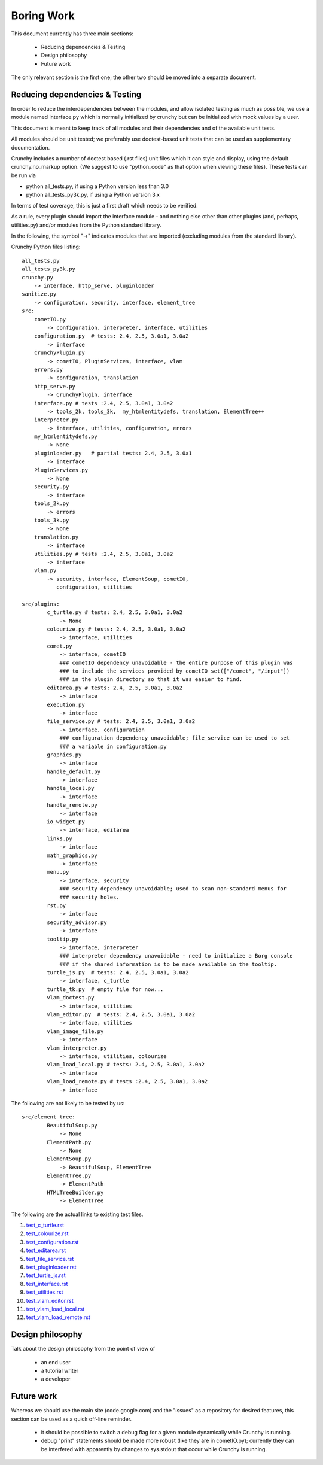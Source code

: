 Boring Work
===========

This document currently has three main sections:

 - Reducing dependencies & Testing
 - Design philosophy
 - Future work

The only relevant section is the first one; the other two should be moved into a
separate document.

Reducing dependencies & Testing
-------------------------------

In order to reduce the interdependencies between the modules, and allow isolated testing
as much as possible, we use a module named interface.py which is normally initialized by
crunchy but can be initialized with mock values by a user.

This document is meant to keep track of all modules and their dependencies and
of the available unit tests.

All modules should be unit tested; we preferably use doctest-based unit tests that can be
used as supplementary documentation.

Crunchy includes a number of doctest based (.rst files) unit files which it can style 
and display, using the default crunchy.no_markup option.  (We suggest to use "python_code"
as that option when viewing these files).  These tests can be run via

- python all_tests.py, if using a Python version less than 3.0
- python all_tests_py3k.py, if using a Python version 3.x

In terms of test coverage, this is just a first draft which needs to be verified.

As a rule, every plugin should import the interface module - and
nothing else other than other plugins (and, perhaps, utilities.py) and/or modules from the Python standard library. 

In the following, the symbol "->" indicates modules that are imported (excluding
modules from the standard library).

Crunchy Python files listing::

    all_tests.py
    all_tests_py3k.py
    crunchy.py
        -> interface, http_serve, pluginloader
    sanitize.py
        -> configuration, security, interface, element_tree
    src:
        cometIO.py
            -> configuration, interpreter, interface, utilities
        configuration.py  # tests: 2.4, 2.5, 3.0a1, 3.0a2
            -> interface
        CrunchyPlugin.py
            -> cometIO, PluginServices, interface, vlam
        errors.py
            -> configuration, translation
        http_serve.py
            -> CrunchyPlugin, interface
        interface.py # tests :2.4, 2.5, 3.0a1, 3.0a2
            -> tools_2k, tools_3k,  my_htmlentitydefs, translation, ElementTree++
        interpreter.py
            -> interface, utilities, configuration, errors
        my_htmlentitydefs.py
            -> None
        pluginloader.py   # partial tests: 2.4, 2.5, 3.0a1
            -> interface
        PluginServices.py
            -> None
        security.py
            -> interface
        tools_2k.py
            -> errors
        tools_3k.py
            -> None
        translation.py
            -> interface
        utilities.py # tests :2.4, 2.5, 3.0a1, 3.0a2
            -> interface
        vlam.py
            -> security, interface, ElementSoup, cometIO, 
               configuration, utilities
               
    src/plugins:
            c_turtle.py # tests: 2.4, 2.5, 3.0a1, 3.0a2
                -> None
            colourize.py # tests: 2.4, 2.5, 3.0a1, 3.0a2
                -> interface, utilities
            comet.py
                -> interface, cometIO
                ### cometIO dependency unavoidable - the entire purpose of this plugin was
                ### to include the services provided by cometIO set(["/comet", "/input"])
                ### in the plugin directory so that it was easier to find.
            editarea.py # tests: 2.4, 2.5, 3.0a1, 3.0a2
                -> interface
            execution.py
                -> interface
            file_service.py # tests: 2.4, 2.5, 3.0a1, 3.0a2
                -> interface, configuration
                ### configuration dependency unavoidable; file_service can be used to set
                ### a variable in configuration.py
            graphics.py
                -> interface
            handle_default.py
                -> interface
            handle_local.py
                -> interface
            handle_remote.py
                -> interface
            io_widget.py
                -> interface, editarea
            links.py
                -> interface
            math_graphics.py
                -> interface
            menu.py
                -> interface, security
                ### security dependency unavoidable; used to scan non-standard menus for
                ### security holes.
            rst.py
                -> interface
            security_advisor.py
                -> interface
            tooltip.py
                -> interface, interpreter
                ### interpreter dependency unavoidable - need to initialize a Borg console
                ### if the shared information is to be made available in the tooltip.
            turtle_js.py  # tests: 2.4, 2.5, 3.0a1, 3.0a2
                -> interface, c_turtle
            turtle_tk.py  # empty file for now...
            vlam_doctest.py
                -> interface, utilities
            vlam_editor.py  # tests: 2.4, 2.5, 3.0a1, 3.0a2
                -> interface, utilities
            vlam_image_file.py
                -> interface
            vlam_interpreter.py
                -> interface, utilities, colourize
            vlam_load_local.py # tests: 2.4, 2.5, 3.0a1, 3.0a2
                -> interface
            vlam_load_remote.py # tests :2.4, 2.5, 3.0a1, 3.0a2
                -> interface

The following are not likely to be tested by us::
            
    src/element_tree:
            BeautifulSoup.py
                -> None
            ElementPath.py
                -> None
            ElementSoup.py
                -> BeautifulSoup, ElementTree
            ElementTree.py
                -> ElementPath
            HTMLTreeBuilder.py
                -> ElementTree


The following are the actual links to existing test files.

#. test_c_turtle.rst_
#. test_colourize.rst_
#. test_configuration.rst_
#. test_editarea.rst_
#. test_file_service.rst_
#. test_pluginloader.rst_
#. test_turtle_js.rst_
#. test_interface.rst_
#. test_utilities.rst_
#. test_vlam_editor.rst_
#. test_vlam_load_local.rst_
#. test_vlam_load_remote.rst_

.. _test_c_turtle.rst: test_c_turtle.rst
.. _test_colourize.rst: test_colourize.rst
.. _test_configuration.rst: test_configuration.rst
.. _test_editarea.rst: test_editarea.rst
.. _test_file_service.rst: test_file_service.rst
.. _test_pluginloader.rst: test_pluginloader.rst
.. _test_turtle_js.rst: test_turtle_js.rst
.. _test_interface.rst: test_interface.rst
.. _test_utilities.rst: test_utilities.rst
.. _test_vlam_editor.rst: test_vlam_editor.rst
.. _test_vlam_load_local.rst: test_vlam_load_local.rst
.. _test_vlam_load_remote.rst: test_vlam_load_remote.rst

Design philosophy
-----------------

Talk about the design philosophy from the point of view of 

 - an end user
 - a tutorial writer
 - a developer
 

Future work
-----------

Whereas we should use the main site (code.google.com) and the "issues" as a repository for
desired features, this section can be used as a quick off-line reminder.

  - it should be possible to switch a debug flag for a given module dynamically while Crunchy
    is running.
  - debug "print" statements should be made more robust (like they are in cometIO.py); currently
    they can be interfered with apparently by changes to sys.stdout that occur while Crunchy
    is running.